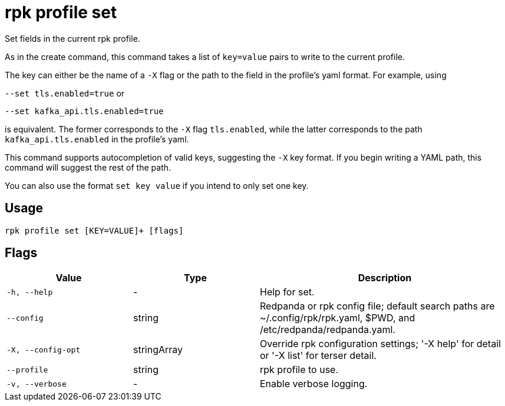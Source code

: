 = rpk profile set

Set fields in the current rpk profile.

As in the create command, this command takes a list of `key=value` pairs to write
to the current profile.

The key can either be the name of a `-X` flag or the path to the field in the profile's yaml format. For example, using

`--set tls.enabled=true` or

`--set kafka_api.tls.enabled=true`

is equivalent. The former corresponds to the `-X` flag `tls.enabled`, while the latter corresponds to the path `kafka_api.tls.enabled` in the profile's yaml.

This command supports autocompletion of valid keys, suggesting the `-X` key
format. If you begin writing a YAML path, this command will suggest the rest of
the path.

You can also use the format `set key value` if you intend to only set one key.

== Usage

[,bash]
----
rpk profile set [KEY=VALUE]+ [flags]
----

== Flags

[cols="1m,1a,2a"]
|===
|*Value* |*Type* |*Description*

|-h, --help |- |Help for set.

|--config |string |Redpanda or rpk config file; default search paths are
~/.config/rpk/rpk.yaml, $PWD, and /etc/redpanda/redpanda.yaml.

|-X, --config-opt |stringArray |Override rpk configuration settings; '-X
help' for detail or '-X list' for terser detail.

|--profile |string |rpk profile to use.

|-v, --verbose |- |Enable verbose logging.
|===

